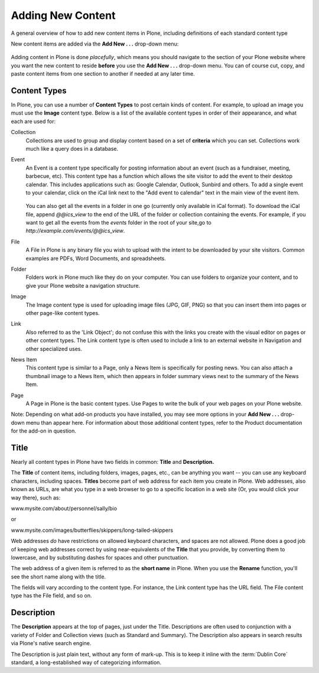 Adding New Content
==================

A general overview of how to add new content items in Plone, including definitions of each standard content type

New content items are added via the **Add New . . .** drop-down menu:

.. figure:: ../../_robot/adding-content_add-menu.png
   :align: center
   :alt: add-new-menu.png

Adding content in Plone is done *placefully*, which means you should navigate to the section of your Plone website where you want the new content to reside **before** you use the **Add New . . .** drop-down menu.
You can of course cut, copy, and paste content items from one section to another if needed at any later time.

Content Types
-------------

In Plone, you can use a number of **Content Types** to post certain kinds of content.
For example, to upload an image you must use the **Image** content type.
Below is a list of the available content types in order of their appearance, and what each are used for:

Collection
    Collections are used to group and display content based on a set of **criteria** which you can set. Collections work much like a query does in a database.
Event
    An Event is a content type specifically for posting information about an event (such as a fundraiser, meeting, barbecue, etc).
    This content type has a function which allows the site visitor to add the event to their desktop calendar. This includes applications such as: Google Calendar, Outlook, Sunbird and others.
    To add a single event to your calendar, click on the iCal link next to the "Add event to calendar" text in the main view of the event item.

    .. figure:: ../../_static/events-summary-chart.png
       :align: center
       :alt: events-summary-chart.png



    You can also get all the events in a folder in one go (currently only available in iCal format).
    To download the iCal file, append *@@ics\_view* to the end of the URL of the folder or collection containing the events.
    For example, if you want to get all the events from the *events* folder in the root of your site,go to *http://example.com/events/@@ics\_view*.

File
    A File in Plone is any binary file you wish to upload with the intent to be downloaded by your site visitors. Common examples are PDFs, Word Documents, and spreadsheets.
Folder
    Folders work in Plone much like they do on your computer. You can use folders to organize your content, and to give your Plone website a navigation structure.
Image
    The Image content type is used for uploading image files (JPG, GIF, PNG) so that you can insert them into pages or other page-like content types.
Link
    Also referred to as the 'Link Object'; do not confuse this with the links you create with the visual editor on pages or other content types.
    The Link content type is often used to include a link to an external website in Navigation and other specialized uses.
News Item
    This content type is similar to a Page, only a News Item is specifically for posting news.
    You can also attach a thumbnail image to a News Item, which then appears in folder summary views next to the summary of the News Item.
Page
    A Page in Plone is the basic content types.
    Use Pages to write the bulk of your web pages on your Plone website.

Note: Depending on what add-on products you have installed, you may see more options in your **Add New . . .** drop-down menu than appear here.
For information about those additional content types, refer to the Product documentation for the add-on in question.

Title
-----

Nearly all content types in Plone have two fields in common: **Title** and **Description.**

The **Title** of content items, including folders, images, pages, etc., can be anything you want -- you can use any keyboard characters, including spaces.
**Titles** become part of web address for each item you create in Plone.
Web addresses, also known as URLs, are what you type in a web browser to go to a specific location in a web site (Or, you would click your way there), such as:

www.mysite.com/about/personnel/sally/bio

or

www.mysite.com/images/butterflies/skippers/long-tailed-skippers

Web addresses *do* have restrictions on allowed keyboard characters, and spaces are not allowed.
Plone does a good job of keeping web addresses correct by using near-equivalents of the **Title** that you provide, by converting them to lowercase, and by substituting dashes for spaces and
other punctuation.

The web address of a given item is referred to as the **short name** in Plone.
When you use the **Rename** function, you'll see the short name along with the title.

The fields will vary according to the content type.
For instance, the Link content type has the URL field.
The File content type has the File field, and so on.

Description
-----------

The **Description** appears at the top of pages, just under the Title.
Descriptions are often used to conjunction with a variety of Folder and Collection views (such as Standard and Summary).
The Description also appears in search results via Plone's native search engine.

The Description is just plain text, without any form of mark-up. This is to keep it inline with the :term:`Dublin Core` standard, a long-established way of categorizing information.
